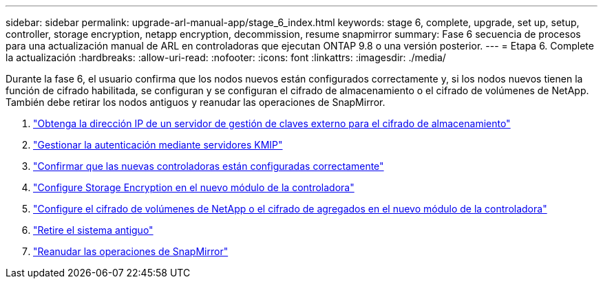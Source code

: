 ---
sidebar: sidebar 
permalink: upgrade-arl-manual-app/stage_6_index.html 
keywords: stage 6, complete, upgrade, set up, setup, controller, storage encryption, netapp encryption, decommission, resume snapmirror 
summary: Fase 6 secuencia de procesos para una actualización manual de ARL en controladoras que ejecutan ONTAP 9.8 o una versión posterior. 
---
= Etapa 6. Complete la actualización
:hardbreaks:
:allow-uri-read: 
:nofooter: 
:icons: font
:linkattrs: 
:imagesdir: ./media/


[role="lead"]
Durante la fase 6, el usuario confirma que los nodos nuevos están configurados correctamente y, si los nodos nuevos tienen la función de cifrado habilitada, se configuran y se configuran el cifrado de almacenamiento o el cifrado de volúmenes de NetApp. También debe retirar los nodos antiguos y reanudar las operaciones de SnapMirror.

. link:get_address_key_management_server_encryption.html["Obtenga la dirección IP de un servidor de gestión de claves externo para el cifrado de almacenamiento"]
. link:manage_authentication_kmip.html["Gestionar la autenticación mediante servidores KMIP"]
. link:ensure_controllers_set_up_correctly.html["Confirmar que las nuevas controladoras están configuradas correctamente"]
. link:set_up_storage_encryption_new_controller.html["Configure Storage Encryption en el nuevo módulo de la controladora"]
. link:set_up_netapp_encryption_on_new_controller.html["Configure el cifrado de volúmenes de NetApp o el cifrado de agregados en el nuevo módulo de la controladora"]
. link:decommission_old_system.html["Retire el sistema antiguo"]
. link:resume_snapmirror_ops.html["Reanudar las operaciones de SnapMirror"]


